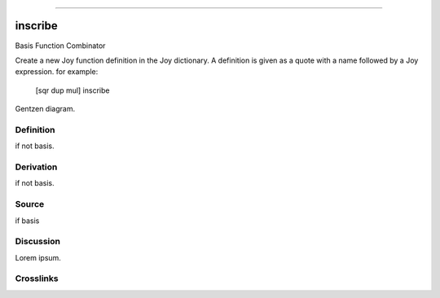 --------------

inscribe
^^^^^^^^^^

Basis Function Combinator


Create a new Joy function definition in the Joy dictionary.  A
definition is given as a quote with a name followed by a Joy
expression. for example:

    [sqr dup mul] inscribe



Gentzen diagram.


Definition
~~~~~~~~~~

if not basis.


Derivation
~~~~~~~~~~

if not basis.


Source
~~~~~~~~~~

if basis


Discussion
~~~~~~~~~~

Lorem ipsum.


Crosslinks
~~~~~~~~~~

